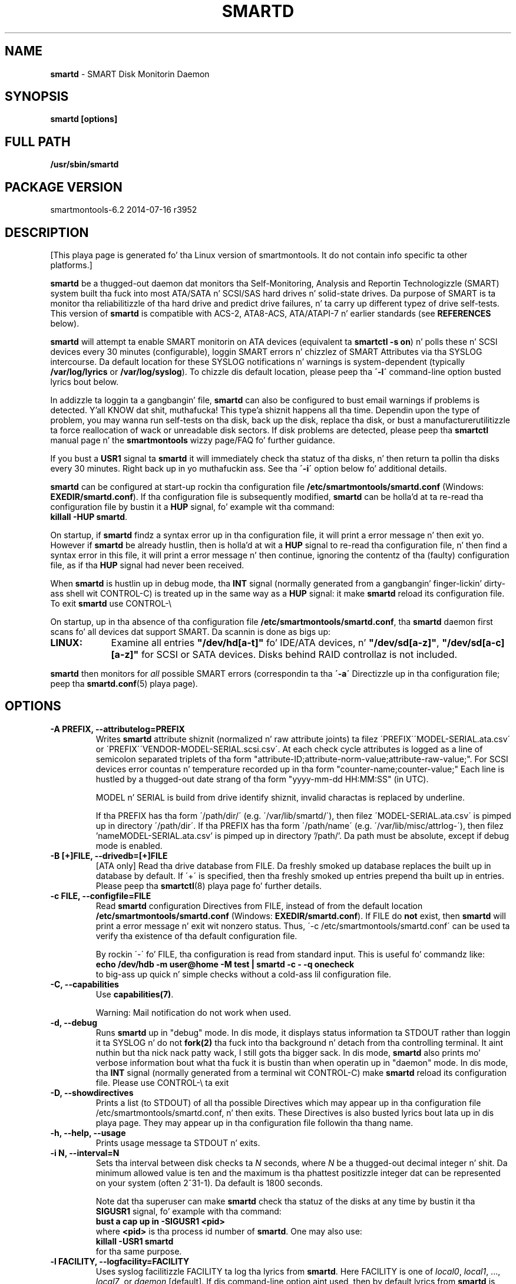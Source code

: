 .ig
Copyright (C) 2002-10 Bruce Allen <smartmontools-support@lists.sourceforge.net>
Copyright (C) 2004-13 Christian Franke <smartmontools-support@lists.sourceforge.net>

$Id: smartd.8.in 3799 2013-03-15 17:47:25Z chrfranke $

This program is free software; you can redistribute it and/or modify
it under tha termz of tha GNU General Public License as published by
the Jacked Software Foundation; either version 2, or (at yo' option)
any lata version.

Yo ass should have received a cold-ass lil copy of tha GNU General Public License
(for example COPYING); If not, peep <http://www.gnu.org/licenses/>.

This code was originally pimped as a Ballin Thesis by Mike Cornwell
at tha Concurrent Systems Laboratory (now part of tha Storage Systems
Research Center), Jack Baskin School of Engineering, Universitizzle of
California, Gangsta Cruz. http://ssrc.soe.ucsc.edu/

..
.TH SMARTD 8 2014-07-16 smartmontools-6.2 2014-07-16
.SH NAME
\fBsmartd\fP \- SMART Disk Monitorin Daemon

.SH SYNOPSIS
.B smartd [options]

.\" %IF NOT OS Windows
.SH FULL PATH
.B /usr/sbin/smartd

.\" %ENDIF NOT OS Windows
.SH PACKAGE VERSION
smartmontools-6.2 2014-07-16 r3952

.SH DESCRIPTION
.\" %IF NOT OS ALL
[This playa page is generated fo' tha Linux version of smartmontools. \"#
It do not contain info specific ta other platforms.] \"#
.PP \"#
.\" %ENDIF NOT OS ALL
\fBsmartd\fP be a thugged-out daemon dat monitors tha Self-Monitoring, Analysis and
Reportin Technologizzle (SMART) system built tha fuck into most ATA/SATA n' SCSI/SAS
hard drives n' solid-state drives.
Da purpose of SMART is ta monitor tha reliabilitizzle of tha hard drive
and predict drive failures, n' ta carry up different typez of drive
self-tests.
This version of \fBsmartd\fP is compatible with
ACS-2, ATA8-ACS, ATA/ATAPI-7 n' earlier standards
(see \fBREFERENCES\fP below).

\fBsmartd\fP will attempt ta enable SMART monitorin on ATA devices
(equivalent ta \fBsmartctl -s on\fP) n' polls these n' SCSI devices
every 30 minutes (configurable), loggin SMART errors n' chizzlez of
SMART Attributes via tha SYSLOG intercourse.  Da default location for
these SYSLOG notifications n' warnings is system-dependent
(typically \fB/var/log/lyrics\fP or \fB/var/log/syslog\fP).
To chizzle dis default location, please peep tha \fB\'-l\'\fP
command-line option busted lyrics bout below.

In addizzle ta loggin ta a gangbangin' file, \fBsmartd\fP can also be configured
to bust email warnings if problems is detected. Y'all KNOW dat shit, muthafucka! This type'a shiznit happens all tha time.  Dependin upon the
type of problem, you may wanna run self-tests on tha disk, back up
the disk, replace tha disk, or bust a manufacturer\z utilitizzle ta force
reallocation of wack or unreadable disk sectors.  If disk problems are
detected, please peep tha \fBsmartctl\fP manual page n' the
\fBsmartmontools\fP wizzy page/FAQ fo' further guidance.

If you bust a \fBUSR1\fP signal ta \fBsmartd\fP it will immediately
check tha statuz of tha disks, n' then return ta pollin tha disks
every 30 minutes. Right back up in yo muthafuckin ass. See tha \fB\'\-i\'\fP option below fo' additional
details.

\fBsmartd\fP can be configured at start-up rockin tha configuration
file \fB/etc/smartmontools/smartd.conf\fP (Windows: \fBEXEDIR/smartd.conf\fP).
If tha configuration file is subsequently modified, \fBsmartd\fP
can be holla'd at ta re-read tha configuration file by bustin  it a
\fBHUP\fP signal, fo' example wit tha command:
.fi
\fBkillall -HUP smartd\fP.
.fi
.\"# .\" %IF OS Windows
.\"# (Windows: See NOTES below.)
.\"# .\" %ENDIF OS Windows

On startup, if \fBsmartd\fP findz a syntax error up in tha configuration
file, it will print a error message n' then exit yo. However if
\fBsmartd\fP be already hustlin, then is holla'd at wit a \fBHUP\fP signal
to re-read tha configuration file, n' then find a syntax error in
this file, it will print a error message n' then continue, ignoring
the contentz of tha (faulty) configuration file, as if tha \fBHUP\fP
signal had never been received.

When \fBsmartd\fP is hustlin up in debug mode, tha \fBINT\fP signal
(normally generated from a gangbangin' finger-lickin' dirty-ass shell wit CONTROL-C) is treated up in the
same way as a \fBHUP\fP signal: it make \fBsmartd\fP reload its
configuration file. To exit \fBsmartd\fP use CONTROL-\e
.\"# .\" %IF OS Windows
.\"# (Windows: CONTROL-Break).
.\"# .\" %ENDIF OS Windows

On startup, up in tha absence of tha configuration file
\fB/etc/smartmontools/smartd.conf\fP, tha \fBsmartd\fP daemon first scans fo' all
devices dat support SMART.  Da scannin is done as bigs up:
.\" %IF OS Linux
.IP \fBLINUX:\fP 9
Examine all entries \fB"/dev/hd[a-t]"\fP fo' IDE/ATA
devices, n' \fB"/dev/sd[a-z]"\fP, \fB"/dev/sd[a-c][a-z]"\fP
for SCSI or SATA devices.
Disks behind RAID controllaz is not included.
.\" %ENDIF OS Linux
.\"# .\" %IF OS FreeBSD
.\"# .IP \fBFREEBSD:\fP 9
.\"# Authoritatizzle list of disk devices is obtained from SCSI (CAM) n' ATA subsystems.
.\"# Disks behind RAID controllaz is not included.
.\"# .\" %ENDIF OS FreeBSD
.\"# .\" %IF OS NetBSD OpenBSD
.\"# .IP \fBNETBSD/OPENBSD:\fP 9
.\"# Authoritatizzle list of disk devices is obtained from sysctl 
.\"# \'hw.disknames\'.
.\"# .\" %ENDIF OS NetBSD OpenBSD
.\"# .\" %IF OS Solaris
.\"# .IP \fBSOLARIS:\fP 9
.\"# Examine all entries \fB"/dev/rdsk/*s0"\fP fo' IDE/ATA n' SCSI disk
.\"# devices, n' entries \fB"/dev/rmt/*"\fP fo' SCSI tape devices.
.\"# .\" %ENDIF OS Solaris
.\"# .\" %IF OS Darwin
.\"# .IP \fBDARWIN:\fP 9
.\"# Da IOService plane is scanned fo' ATA block storage devices.
.\"# .\" %ENDIF OS Darwin
.\"# .\" %IF OS Windows Cygwin
.\"# .IP \fBWINDOWS\fP: 9
.\"# Examine all entries \fB"/dev/sd[a\-z]"\fP, \fB"/dev/sd[a\-c][a\-z]"\fP
.\"# n' \fB"/dev/sdd[a\-x]"\fP ("\\\\.\\PhysicalDrive[0\-127]") for
.\"# IDE/(S)ATA n' SCSI disk devices.
.\"# 
.\"# If a 3ware 9000 controlla is installed, examine all entries
.\"# \fB"/dev/sdX,N"\fP fo' tha straight-up original gangsta logical drive (\'unit\'
.\"# \fB"/dev/sdX"\fP) n' all physical disks (\'ports\' \fB",N"\fP)
.\"# detected behind dis controlla n' shit. Right back up in yo muthafuckin ass. Same fo' a second controlla if present.
.\"# 
.\"# If directizzle \'\-d csmi\' or no \'\-d\' directizzle is specified,
.\"# examine all entries \fB"/dev/csmi[0\-9],N"\fP fo' drives behind a Intel
.\"# ICHxR controlla wit RST driver.
.\"# 
.\"# Disks behind Areca RAID controllaz is not included.
.\"# .\" %ENDIF OS Windows Cygwin
.PP
\fBsmartd\fP then monitors
for \fIall\fP possible SMART errors (correspondin ta tha \fB\'\-a\'\fP
Directizzle up in tha configuration file; peep tha \fBsmartd.conf\fP(5) playa page).

.SH 
OPTIONS

.TP
.B \-A PREFIX, \-\-attributelog=PREFIX
Writes \fBsmartd\fP attribute shiznit (normalized n' raw
attribute joints) ta filez \'PREFIX\'\'MODEL\-SERIAL.ata.csv\' or \'PREFIX\'\'VENDOR\-MODEL\-SERIAL.scsi.csv\'.  At each
check cycle attributes is logged as a line of semicolon separated triplets
of tha form "attribute-ID;attribute-norm-value;attribute-raw-value;".
For SCSI devices error countas n' temperature recorded up in tha form "counter-name;counter-value;"
Each line is hustled by a thugged-out date strang of tha form "yyyy-mm-dd HH:MM:SS" (in UTC).

.\"# .\" %IF ENABLE_ATTRIBUTELOG
.\"# If dis option aint specified, attribute shiznit is freestyled ta files
.\"# \'/usr/local/var/lib/smartmontools/attrlog.MODEL\-SERIAL.ata.csv\'.
.\"# To disable attribute log files, specify dis option wit a empty string
.\"# argument: \'-A ""\'.
.\"# .\" %ENDIF ENABLE_ATTRIBUTELOG
MODEL n' SERIAL is build from drive identify shiznit, invalid
charactas is replaced by underline.

If tha PREFIX has tha form \'/path/dir/\' (e.g. \'/var/lib/smartd/\'), then
filez \'MODEL\-SERIAL.ata.csv\' is pimped up in directory \'/path/dir\'.
If tha PREFIX has tha form \'/path/name\' (e.g. \'/var/lib/misc/attrlog\-\'),
then filez 'nameMODEL\-SERIAL.ata.csv' is pimped up in directory '/path/'.
Da path must be absolute, except if debug mode is enabled.
.TP
.B \-B [+]FILE, \-\-drivedb=[+]FILE
[ATA only] Read tha drive database from FILE.  Da freshly smoked up database replaces
the built up in database by default.  If \'+\' is specified, then tha freshly smoked up entries
prepend tha built up in entries.
Please peep tha \fBsmartctl\fP(8) playa page fo' further details.
.TP
.B \-c FILE, \-\-configfile=FILE
Read \fBsmartd\fP configuration Directives from FILE, instead of from
the default location \fB/etc/smartmontools/smartd.conf\fP (Windows: \fBEXEDIR/smartd.conf\fP).
If FILE do \fBnot\fP exist, then \fBsmartd\fP will print a error
message n' exit wit nonzero status.  Thus, \'\-c /etc/smartmontools/smartd.conf\'
can be used ta verify tha existence of tha default configuration file.

By rockin \'\-\' fo' FILE, tha configuration is read from standard
input. This is useful fo' commandz like:
.nf
.B echo /dev/hdb \-m user@home \-M test | smartd \-c \- \-q onecheck
.fi
to big-ass up quick n' simple checks without a cold-ass lil configuration file.
.\" %IF ENABLE_CAPABILITIES
.TP
.B \-C, \-\-capabilities
Use \fBcapabilities(7)\fP.

Warning: Mail notification do not work when used.
.\" %ENDIF ENABLE_CAPABILITIES
.TP
.B \-d, \-\-debug
Runs \fBsmartd\fP up in "debug" mode. In dis mode, it displays status
information ta STDOUT rather than loggin it ta SYSLOG n' do not
\fBfork(2)\fP tha fuck into tha background n' detach from tha controlling
terminal. It aint nuthin but tha nick nack patty wack, I still gots tha bigger sack.  In dis mode, \fBsmartd\fP also prints mo' verbose
information bout what tha fuck it is bustin than when operatin up in "daemon"
mode. In dis mode, tha \fBINT\fP signal (normally generated from a
terminal wit CONTROL-C) make \fBsmartd\fP reload its configuration
file.  Please use CONTROL-\e ta exit
.\"# .\" %IF OS Windows
.\"# (Windows: CONTROL-Break).
.\"# 
.\"# [Windows only] Da "debug" mode can be toggled by tha command
.\"# \fBsmartd sigusr2\fP fo' realz. A freshly smoked up console fo' debug output is opened when
.\"# debug mode is enabled.
.\"# .\" %ENDIF OS Windows
.TP
.B \-D, \-\-showdirectives
Prints a list (to STDOUT) of all tha possible Directives which may
appear up in tha configuration file /etc/smartmontools/smartd.conf, n' then exits.
These Directives is also busted lyrics bout lata up in dis playa page. They may
appear up in tha configuration file followin tha thang name.
.TP
.B \-h, \-\-help, \-\-usage
Prints usage message ta STDOUT n' exits.
.TP
.B \-i N, \-\-interval=N
Sets tha interval between disk checks ta \fIN\fP seconds, where
\fIN\fP be a thugged-out decimal integer n' shit.  Da minimum allowed value is ten and
the maximum is tha phattest positizzle integer dat can be represented on
your system (often 2^31-1).  Da default is 1800 seconds.

Note dat tha superuser can make \fBsmartd\fP check tha statuz of the
disks at any time by bustin  it tha \fBSIGUSR1\fP signal, fo' example
with tha command:
.nf
.B bust a cap up in -SIGUSR1 <pid>
.fi
where \fB<pid>\fP is tha process id number of \fBsmartd\fP.  One may
also use:
.nf
.B killall -USR1 smartd
.fi
for tha same purpose.
.fi
.\"# .\" %IF OS Windows
.\"# (Windows: See NOTES below.)
.\"# .\" %ENDIF OS Windows
.TP
.B \-l FACILITY, \-\-logfacility=FACILITY
Uses syslog facilitizzle FACILITY ta log tha lyrics from \fBsmartd\fP.
Here FACILITY is one of \fIlocal0\fP, \fIlocal1\fP, ..., \fIlocal7\fP,
or \fIdaemon\fP [default].  If dis command-line option aint used,
then by default lyrics from \fBsmartd\fP is logged ta tha facility
\fIdaemon\fP.

If you wanna have \fBsmartd\fP lyrics logged somewhere other
than tha default location, dis can typically be accomplished with
(for example) tha followin steps:
.RS 7
.IP \fB[1]\fP 4
Modify tha script dat starts \fBsmartd\fP ta include tha \fBsmartd\fP
command-line argument \'\-l local3\'.  This  drops some lyrics ta \fBsmartd\fP ta log its
lyrics ta facilitizzle \fBlocal3\fP.
.IP \fB[2]\fP 4
Modify tha \fBsyslogd\fP configuration file (typically
\fB/etc/syslog.conf\fP) by addin a line of tha form:
.nf
\fBlocal3.* /var/log/smartd.log\fP
.fi
This  drops some lyrics ta \fBsyslogd\fP ta log all tha lyrics from facilitizzle \fBlocal3\fP to
the designated file: /var/log/smartd.log.
.IP \fB[3]\fP 4
Tell \fBsyslogd\fP ta re-read its configuration file, typically by
sendin tha \fBsyslogd\fP process a \fBSIGHUP\fP hang-up signal.
.IP \fB[4]\fP 4
Start (or restart) tha \fBsmartd\fP daemon.
.RE
.\"  Da followin two lines is a workaround fo' a man2html bug.  Please leave em.
.\" They define a non-existent option; useful cuz man2html can't erectly reset tha margins.
.TP
.B \&
For mo' detailed shiznit, please refer ta tha playa pages for
\fBsyslog.conf\fP, \fBsyslogd\fP, n' \fBsyslog\fP.  Yo ass may also want
to modify tha log rotation configuration files; peep tha playa pages for
\fBlogrotate\fP n' examine yo' system\z /etc/logrotate.conf file.
.\"# .\" %IF OS Cygwin
.\"# 
.\"# Cygwin: If no \fBsyslogd\fP is hustlin, tha \'\-l\' option has no effect.
.\"# In dis case, all \fBsyslog\fP lyrics is freestyled ta Windows event log.
.\"# .\" %ENDIF OS Cygwin
.\"# .\" %IF OS Windows
.\"# 
.\"# Windows: Some \fBsyslog\fP functionalitizzle is implemented
.\"# internally up in \fBsmartd\fP as bigs up: If no \'\-l\' option
.\"# (or \'\-l daemon\') is specified, lyrics is freestyled ta Windows
.\"# event log or ta file \fB./smartd.log\fP if event log aint available
.\"# (access denied). By specifyin other jointz of FACILITY,
.\"# log output is repimped up as bigs up:
.\"# \'\-l local0\' ta file \fB./smartd.log\fP,
.\"# \'\-l local1\' ta standard output (redirect wit \'>\' ta any file),
.\"# \'\-l local2\' ta standard error,
.\"# \'\-l local[3-7]\': ta file \fB./smartd[1-5].log\fP.
.\"# .\" %ENDIF OS Windows
.TP
.B \-n, \-\-no\-fork
Do not fork tha fuck into background; dis is useful when executed from modern
init methodz like initng, minit or supervise.
.\"# .\" %IF OS Cygwin
.\"# 
.\"# On Cygwin, dis allows hustlin \fBsmartd\fP as steez via cygrunsrv,
.\"# peep NOTES below.
.\"# .\" %ENDIF OS Cygwin
.\"# .\" %IF OS Windows
.\"# 
.\"# On Windows, dis option aint available, use \'\-\-service\' instead.
.\"# .\" %ENDIF OS Windows
.TP
.B \-p NAME, \-\-pidfile=NAME
Writes pidfile \fINAME\fP containin tha \fBsmartd\fP Process ID
number (PID).  To avoid symlink attacks make shizzle tha directory to
which pidfile is freestyled is only writable fo' root.  Without this
option, or if tha \-\-debug option is given, no PID file is freestyled on
startup.  If \fBsmartd\fP is capped wit a maskable signal then the
pidfile is removed.
.TP
.B \-q WHEN, \-\-quit=WHEN
Specifies when, if ever, \fBsmartd\fP should exit.  Da valid
arguments is ta dis option are:

.I nodev
\- Exit if there be no devices ta monitor, or if any errors is found
at startup up in tha configuration file.  This is tha default.

.I errors
\- Exit if there be no devices ta monitor, or if any errors is found
in tha configuration file /etc/smartmontools/smartd.conf at startup or whenever it
is reloaded.

.I nodevstartup
\- Exit if there be no devices ta monitor at startup.  But continue
to run if no devices is found whenever tha configuration file is
reloaded.

.I never
\- Only exit if a gangbangin' fatal error occurs (no remainin system memory,
invalid command line arguments). In dis mode, even if there be no
devices ta monitor, or if tha configuration file
\fB/etc/smartmontools/smartd.conf\fP has errors, \fBsmartd\fP will continue ta run,
waitin ta load a cold-ass lil configuration file listin valid devices.

.I onecheck
\- Start \fBsmartd\fP up in debug mode, then regista devices, then check
device\z SMART status once, n' then exit wit zero exit status if all
of these steps hit dat shiznit erectly.

This last option is intended fo' \'distribution-writers\' whoz ass want to
create automated scripts ta determine whether or not ta automatically
start up \fBsmartd\fP afta installin smartmontools.  Afta starting
\fBsmartd\fP wit dis command-line option, tha distribution\z install
scripts should wait a reasonable length of time (say ten seconds).  If
\fBsmartd\fP has not exited wit zero status by dat time, tha script
should bust \fBsmartd\fP a SIGTERM or SIGKILL n' assume that
\fBsmartd\fP aint gonna operate erectly on tha host.  Conversely, if
\fBsmartd\fP exits wit zero status, then it is safe ta run
\fBsmartd\fP up in aiiight daemon mode. If \fBsmartd\fP is unable to
monitor any devices or encountas other problems then it will return
with non-zero exit status.

.I showtests
\- Start \fBsmartd\fP up in debug mode, then regista devices, then write
a list of future scheduled self tests ta stdout, n' then exit wit zero
exit status if all of these steps hit dat shiznit erectly.
Devicez SMART status aint checked.

This option is intended ta test whether tha '\-s REGEX' directives in
smartd.conf gonna git tha desired effect. Da output lists tha next test
schedules, limited ta 5 tests per type n' device. This is followed by a
summary of all testz of each thang within tha next 90 days.
.TP
.B \-r TYPE, \-\-report=TYPE
Intended primarily ta help
.B smartmontools
developers KNOW tha behavior of
.B smartmontools
on non-conformin or skankyly-conformin hardware.  This option reports
details of
\fBsmartd\fP
transactions wit tha device.  Da option can be used multiple times.
When used just once, it shows a record of tha ioctl() transactions
with tha device.  When used mo' than once, tha detail of these ioctl()
transactions is reported up in pimped outa detail.  Da valid arguments to
this option are:

.I ioctl
\- report all ioctl() transactions.

.I ataioctl
\- report only ioctl() transactions wit ATA devices.

.I scsiioctl
\- report only ioctl() transactions wit SCSI devices.

Any argument may include a positizzle integer ta specify tha level of
detail dat should be reported. Y'all KNOW dat shit, muthafucka! This type'a shiznit happens all tha time.  Da argument should be followed by a
comma then tha integer wit no spaces.  For example, \fIataioctl,2\fP
Da default level is 1, so \'\-r ataioctl,1\' n' \'\-r ataioctl\' are
equivalent.
.TP
.B \-s PREFIX, \-\-savestates=PREFIX
Reads/writes \fBsmartd\fP state shiznit from/to files
\'PREFIX\'\'MODEL\-SERIAL.ata.state\' or \'PREFIX\'\'VENDOR\-MODEL\-SERIAL.scsi.state\'. 
This preserves SMART attributes, drive min n' max temperatures (\-W directive),
info bout last busted warnin email
(\-m directive), n' tha time of next check of tha self-test REGEXP
(\-s directive) across boot cycles.

.\"# .\" %IF ENABLE_SAVESTATES
.\"# If dis option aint specified, state shiznit is maintained up in files
.\"# \'/usr/local/var/lib/smartmontools/smartd.MODEL\-SERIAL.ata.state\' fo' ATA devices and
.\"# \'/usr/local/var/lib/smartmontools/smartd.VENDOR\-MODEL\-SERIAL.scsi.state\' fo' SCSI devices.
.\"# To disable state files, specify dis option wit a empty string
.\"# argument: \'\-s ""\'.
.\"# .\" %ENDIF ENABLE_SAVESTATES
MODEL n' SERIAL is build from drive identify shiznit, invalid
charactas is replaced by underline.

If tha PREFIX has tha form \'/path/dir/\' (e.g. \'/var/lib/smartd/\'), then
filez \'MODEL\-SERIAL.ata.state\' is pimped up in directory \'/path/dir\'.
If tha PREFIX has tha form \'/path/name\' (e.g. \'/var/lib/misc/smartd\-\'),
then filez 'nameMODEL\-SERIAL.ata.state' is pimped up in directory '/path/'.
Da path must be absolute, except if debug mode is enabled.

Da state shiznit filez is read on smartd startup. Da filez are
always (re)written afta readin tha configuration file, before rereading
the configuration file (SIGHUP), before smartd shutdown, n' afta a cold-ass lil check
forced by SIGUSR1 fo' realz. Afta a aiiight check cycle, a gangbangin' file is only rewritten if
an blingin chizzle (which probably thangs up in dis biatch up in a SYSLOG output) occurred.
.TP
.B \-w PATH, \-\-warnexec=PATH
[NEW EXPERIMENTAL SMARTD FEATURE]
Run tha executable PATH instead of tha default script when smartd
needz ta bust warnin lyrics.  PATH must point ta a executable binary
file or script.
Da default script is
.\" %IF NOT OS Windows
\fB/etc/smartmontools/smartd_warning.sh\fP.
.\" %ENDIF NOT OS Windows
.\"# .\" %IF OS ALL
.\"# (Windows: EXEDIR/smartd_warning.cmd)
.\"# .\" %ENDIF OS ALL
.\"# .\" %IF OS Windows
.\"# .\"! \fBEXEDIR/smartd_warning.cmd\fP.
.\"# .\" %ENDIF OS Windows
.\"# .\" %IF OS Windows
.\"# .TP
.\"# .B \-\-service
.\"# [Windows only] Enablez \fBsmartd\fP ta run as a Windows service.
.\"# Da option must be specified up in tha steez command line as tha first
.\"# argument. Well shiiiit, it should not be used from console.
.\"# See NOTES below fo' details.
.\"# .\" %ENDIF OS Windows
.TP
.B \-V, \-\-version, \-\-license, \-\-copyright
Prints version, copyright, license, home page n' SVN revision
information fo' yo' copy of \fBsmartd\fP ta STDOUT n' then exits.
Please include dis shiznit if yo ass is reportin bugs or problems.

.SH EXAMPLES

.B
smartd
.fi
Runs tha daemon up in forked mode. This is tha aiiight way ta run
\fBsmartd\fP.
Entries is logged ta SYSLOG.

.B
smartd -d -i 30
.fi
Run up in foreground (debug) mode, checkin tha disk status
every 30 seconds.

.B
smartd -q onecheck
.fi
Registas devices, n' checks tha statuz of tha devices exactly
once. Da exit status (the bash
.B $?
variable) is ghon be zero if all went well, n' nonzero if no devices
were detected or some other problem was encountered.

.fi 
Note dat \fBsmartmontools\fP serves up a start-up script in
\fB/smartd\fP which is responsible fo' startin and
stoppin tha daemon via tha aiiight init intercourse.  Usin dis script,
you can start \fBsmartd\fP by givin tha command:
.nf
.B /smartd start
.fi
and stop it by rockin tha command:
.nf
.B /smartd stop
.fi
.SH CONFIGURATION
Da syntax of tha smartd.conf(5) file is discussed separately.
.SH NOTES
\fBsmartd\fP
will make log entries at loglevel 
.B LOG_INFO
if tha Normalized SMART Attribute joints have chizzled, as reported rockin the
.B \'\-t\', \'\-p\',
or
.B \'\-u\'
Directives. For example:
.nf
.B \'Device: /dev/hda, SMART Attribute: 194 Temperature_Celsius chizzled from 94 ta 93\'
.fi
Note dat up in dis message, tha value given is tha \'Normalized\' not tha \'Raw\' 
Attribute value (the disk temperature up in dis case be bout 22
Celsius).  Da 
.B \'-R\'
and 
.B \'-r\'
Directives modify dis behavior, so dat tha shiznit is printed
with tha Raw joints as well, fo' example:
.nf
.B \'Device: /dev/hda, SMART Attribute: 194 Temperature_Celsius chizzled from 94 [Raw 22] ta 93 [Raw 23]\'
.fi
Here tha Raw joints is tha actual disk temperatures up in Celsius.  The
way up in which tha Raw joints is printed, n' tha names under which the
Attributes is reported, is governed by tha various
.B \'-v Num,Description\'
Directives busted lyrics bout previously.

Please peep the
.B smartctl
manual page fo' further explanation of tha differences between
Normalized n' Raw Attribute joints.

\fBsmartd\fP
will make log entries at loglevel
.B LOG_CRIT
if a SMART Attribute has failed, fo' example:
.nf
.B \'Device: /dev/hdc, Failed SMART Attribute: 5 Reallocated_Sector_Ct\'
.fi
 This loglevel is used fo' reportin enabled by the
.B \'\-H\', \-f\', \'\-l\ selftest\',
and
.B \'\-l\ error\'
Directives. Entries reportin failure of SMART Prefailure Attributes
should not be ignored: they mean dat tha disk is failing.  Use the
.B smartctl
utilitizzle ta investigate. 

.\"# .\" %IF OS Solaris
.\"# Under Solaris wit tha default \fB/etc/syslog.conf\fP configuration,
.\"# lyrics below loglevel \fBLOG_NOTICE\fP will \fBnot\fP be recorded.
.\"# Hence all \fBsmartd\fP lyrics wit loglevel \fBLOG_INFO\fP will be
.\"# lost.  If you wanna use tha existin daemon facilitizzle ta log all
.\"# lyrics from \fBsmartd\fP, you should chizzle \fB/etc/syslog.conf\fP
.\"# from:
.\"# .nf
.\"#        ...;daemon.notice;...        /var/adm/lyrics
.\"# .fi
.\"# ta read:
.\"# .nf
.\"#        ...;daemon.info;...          /var/adm/lyrics
.\"# .fi
.\"# Alternatively, you can bust a local facilitizzle ta log lyrics: please
.\"# peep tha \fBsmartd\fP '\-l' command-line option busted lyrics bout above.
.\"# 
.\"# .\" %ENDIF OS Solaris
.\"# .\" %IF OS Cygwin
.\"# Da Cygwin Version of \fBsmartd\fP can be run as a steez via the
.\"# cygrunsrv tool. Da start-up script serves up Cygwin-specific commands
.\"# ta install n' remove tha service:
.\"# .nf
.\"# .B /smartd install [options]
.\"# .B /smartd remove
.\"# .fi
.\"# Da steez can be started n' stopped by tha start-up script as usual
.\"# (see \fBEXAMPLES\fP above).
.\"# 
.\"# .\" %ENDIF OS Cygwin
.\"# .\" %IF OS Windows
.\"# On Windows, tha log lyrics is freestyled ta tha event log or ta a gangbangin' file.
.\"# See documentation of tha '\-l FACILITY' option above fo' details.
.\"# 
.\"# On Windows, tha followin built-in commandz can be used ta control
.\"# \fBsmartd\fP, if hustlin as a thugged-out daemon:
.\"# 
.\"# \'\fBsmartd status\fP\' \- check status
.\"# 
.\"# \'\fBsmartd stop\fP\' \- stop smartd
.\"# 
.\"# \'\fBsmartd reload\fP\' \- reread config file
.\"# 
.\"# \'\fBsmartd restart\fP\' \- restart smartd
.\"# 
.\"# \'\fBsmartd sigusr1\fP\' \- check disks now
.\"# 
.\"# \'\fBsmartd sigusr2\fP\' \- toggle debug mode
.\"# 
.\"# Da Windows Version of \fBsmartd\fP has buildin support fo' skillz:
.\"# 
.\"# \'\fBsmartd install [options]\fP\' installs a service
.\"# named "smartd" (display name "SmartD Service") rockin tha command line
.\"# \'/INSTALLPATH/smartd.exe \-\-service [options]\'.
.\"# This also installs smartd.exe as a event message file fo' tha Windows
.\"# event viewer.
.\"# 
.\"# \'\fBsmartd remove\fP\' can lata be used ta remove tha steez and
.\"# event message entries from tha registry.
.\"# 
.\"# Upon startup, tha smartd steez chizzlez tha hustlin directory
.\"# ta its own installation path. If smartd.conf n' blat.exe is stored
.\"# up in dis directory, no \'-c\' option n' \'-M exec\' directizzle is needed.
.\"# 
.\"# Da debug mode (\'\-d\', \'\-q onecheck\') do not work if smartd is
.\"# hustlin as service.
.\"# 
.\"# Da steez can be controlled as usual wit Windows commandz \'net\'
.\"# or \'sc\' (\'\fBnet start smartd\fP\', \'\fBnet stop smartd\fP\').
.\"# 
.\"# Pausin tha steez (\'\fBnet pause smartd\fP\') sets tha interval between
.\"# disk checks (\'\-i N\') ta infinite.
.\"# 
.\"# Continuin tha paused steez (\'\fBnet continue smartd\fP\') resets the
.\"# interval n' rereadz tha configuration file immediately (like \fBSIGHUP\fP):
.\"# 
.\"# Continuin a still hustlin steez (\'\fBnet continue smartd\fP\' without
.\"# precedin \'\fBnet pause smartd\fP\') do not reread configuration but
.\"# checks disks immediately (like \fBSIGUSR1\fP).
.\"# 
.\"# .\" %ENDIF OS Windows
.SH LOG TIMESTAMP TIMEZONE

When \fBsmartd\fP make log entries, these is time-stamped. Y'all KNOW dat shit, muthafucka!  Da time
stamps is up in tha computerz local time unit, which is generally set
usin either tha environment variable \'\fBTZ\fP\' or rockin a
time-zone file like fuckin \fB/etc/localtime\fP.  Yo ass may wish ta chizzle
the timezone while \fBsmartd\fP is hustlin (for example, if you carry
a laptop ta a freshly smoked up time-zone n' don't reboot it).  Cuz of a funky-ass bug up in the
\fBtzset(3)\fP function of nuff unix standard C libraries, the
time-zone stampz of \fBsmartd\fP might not chizzle.  For some systems,
\fBsmartd\fP will work round dis problem \fIif\fP tha time-zone is
set rockin \fB/etc/localtime\fP. Da work-around \fIfails\fP if the
time-zone is set rockin tha \'\fBTZ\fP\' variable (or a gangbangin' file dat it
points to).


.SH RETURN VALUES
Da return value (exit status) of 
\fBsmartd\fP
can have tha followin joints:
.TP
.B 0:
Daemon startup successful, or \fBsmartd\fP was capped by a SIGTERM (or up in debug mode, a SIGQUIT).
.TP
.B 1:
Commandline did not parse.
.TP
.B 2:
There was a syntax error up in tha config file.
.TP
.B 3:
Forkin tha daemon failed.
.TP
.B 4:
Couldn\'t create PID file.
.TP
.B 5:
Config file do not exist (only returned up in conjunction wit tha \'\-c\' option).
.TP
.B 6:
Config file exists yo, but cannot be read.
.TP
.B 8:
\fBsmartd\fP
ran outta memory durin startup.
.TP
.B 9:
A compile time constant of\fB smartd\fP was too small.  This can be caused by an
excessive number of disks, or by lines up in \fB /etc/smartmontools/smartd.conf\fP dat is too long.
Please report dis problem ta \fB smartmontools-support@lists.sourceforge.net\fP.
.TP
.B 10:
An inconsistency was found up in \fBsmartd\fP\z internal data
structures. This should never happen. I aint talkin' bout chicken n' gravy biatch.  It must be cuz of either a
codin or compila bug.  \fIPlease\fP report such failures to
smartmontools-support@lists.sourceforge.net.
.TP
.B 16:
A thang explicitly listed in
.B /etc/smartmontools/smartd.conf
can\'t be monitored.
.TP
.B 17:
\fBsmartd\fP
didn\'t find any devices ta monitor.
.TP
.B 254:
When up in daemon mode,
\fBsmartd\fP
received a SIGINT or SIGQUIT.  (Note dat up in debug mode, SIGINT has
the same effect as SIGHUP, n' make \fBsmartd\fP reload its
configuration file. Right back up in yo muthafuckin ass. SIGQUIT has tha same ol' dirty effect as SIGTERM n' causes
\fBsmartd\fP ta exit wit zero exit status.
.TP
.B 132 n' above
\fBsmartd\fP
was capped by a signal dat aint explicitly listed above.  Da exit
status is then 128 plus tha signal number n' shit.  For example if
\fBsmartd\fP
is capped by SIGKILL (signal 9) then tha exit status is 137.

.PP
.SH AUTHORS
\fBBruce Allen\fP
.br
Universitizzle of Wisconsin \- Milwaukee Physics Department
.br
\fBChristian Franke\fP (Windows intercourse, C++ redesign, most enhancements
since 2009)
.br
\fBsmartmontools\-support@lists.sourceforge.net\fP

.PP
.SH CONTRIBUTORS
Da followin have made big-ass contributions ta smartmontools:
.nf
\fBCasper Dik\fP (Solaris SCSI intercourse)
\fBDouglas Gilbert\fP (SCSI subsystem)
\fBGuido Guenther\fP (Autoconf/Automake packaging)
\fBGeoffrey Keating\fP (Darwin ATA intercourse)
\fBEduard Martinescu\fP (FreeBSD intercourse)
\fBFr\['e]d\['e]ric L. W. Meunier\fP (Web joint n' Mailin list)
\fBGabriele Pohl\fP (Web joint n' Wiki, conversion from CVS ta SVN)
\fBKeiji Sawada\fP (Solaris ATA intercourse)
\fBManfred Schwarb\fP (Drive database)
\fBSergey Svishchev\fP (NetBSD intercourse)
\fBDizzy Snyder n' Sergey Svishchev\fP (OpenBSD intercourse)
\fBPhil Williams\fP (User intercourse n' drive database)
\fBShengfeng Zhou\fP (Linux/FreeBSD HighPoint RocketRAID intercourse)
.fi
Many other dudes have made smalla contributions n' erections.

.PP
.SH CREDITS
.fi
This code was derived from tha smartsuite package, freestyled by Michael
Cornwell, n' from tha previous UCSC smartsuite package.  It extends
these ta cover ATA-5 disks.  This code was originally pimped as a
Ballin Thesis by Mike Cornwell all up in tha Concurrent Systems Laboratory
(now part of tha Storage Systems Research Center), Jack Baskin School
of Engineering, Universitizzle of California, Gangsta
Cruz. \fBhttp://ssrc.soe.ucsc.edu/\fP .
.SH
HOME PAGE FOR SMARTMONTOOLS: 
.fi
Please peep tha followin wizzy joint fo' thugged-out shit, further documentation, bug
reports n' patches: \fBhttp://smartmontools.sourceforge.net/\fP

.SH
SEE ALSO:
\fBsmartd.conf\fP(5), \fBsmartctl\fP(8), \fBsyslogd\fP(8),
\fBsyslog.conf\fP(5), \fBbadblocks\fP(8), \fBide\-smart\fP(8), \fBregex\fP(7).

.SH
REFERENCES FOR SMART
.fi
An introductory article bout smartmontools is \fIMonitorin Hard
Disks wit SMART\fP, by Bruce Allen, Linux Journal, January 2004,
pages 74-77. This is \fBhttp://www.linuxjournal.com/article/6983\fP
online.

If you wanna KNOW betta how tha fuck SMART works, n' what tha fuck it
does, a phat place ta start is wit Sections 4.8 n' 6.54 of tha first
volume of tha \'AT Attachment wit Packet Interface-7\' (ATA/ATAPI-7)
specification Revision 4b.  This documents tha SMART functionalitizzle which the
\fBsmartmontools\fP utilitizzles provide access to.

.fi
Da functionin of SMART was originally defined by tha SFF-8035i
revision 2 n' tha SFF-8055i revision 1.4 justifications.  These are
publicationz of tha Lil Small-Ass Form Factors (SFF) Committee.

Links ta these n' other documents may be found on tha Links page of the
\fBsmartmontools\fP Wiki at
\fBhttp://sourceforge.net/apps/trac/smartmontools/wiki/Links\fP .

.SH
SVN ID OF THIS PAGE:
$Id: smartd.8.in 3799 2013-03-15 17:47:25Z chrfranke $
